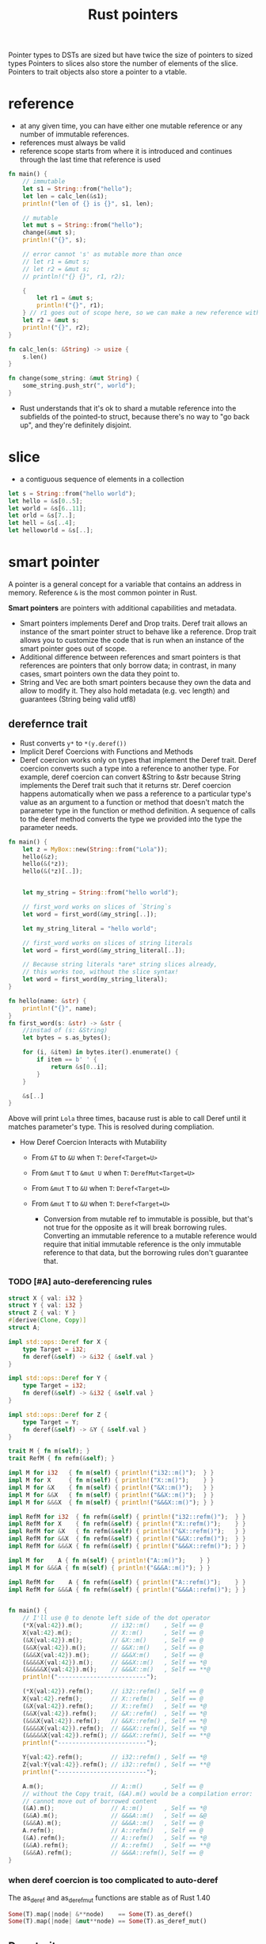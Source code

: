 :PROPERTIES:
:ID:       c083bf0c-9ded-4d2a-bfe0-0d7bd3134815
:END:
#+title: Rust pointers
#+filetags: :project:rust:
Pointer types to DSTs are sized but have twice the size of pointers to sized types
Pointers to slices also store the number of elements of the slice.
Pointers to trait objects also store a pointer to a vtable.
* reference
:PROPERTIES:
:ID:       abc79c1b-3a00-44a9-a267-562c60a6ebee
:END:
- at any given time, you can have either one mutable reference or any number of immutable references.
- references must always be valid
- reference scope starts from where it is introduced and continues through the last time that reference is used
#+begin_src rust
fn main() {
    // immutable
    let s1 = String::from("hello");
    let len = calc_len(&s1);
    println!("len of {} is {}", s1, len);

    // mutable
    let mut s = String::from("hello");
    change(&mut s);
    println!("{}", s);

    // error cannot 's' as mutable more than once
    // let r1 = &mut s;
    // let r2 = &mut s;
    // println!("{} {}", r1, r2);

    {
        let r1 = &mut s;
        println!("{}", r1);
    } // r1 goes out of scope here, so we can make a new reference with no problems.
    let r2 = &mut s;
    println!("{}", r2);
}

fn calc_len(s: &String) -> usize {
    s.len()
}

fn change(some_string: &mut String) {
    some_string.push_str(", world");
}
#+end_src
- Rust understands that it's ok to shard a mutable reference into the subfields of the pointed-to struct, because there's no way to "go back up", and they're definitely disjoint.
* slice
:PROPERTIES:
:ID:       a6509ffe-87aa-40df-9da1-0f7dbb51f951
:END:
- a contiguous sequence of elements in a collection
#+begin_src rust
let s = String::from("hello world");
let hello = &s[0..5];
let world = &s[6..11];
let orld = &s[7..];
let hell = &s[..4];
let helloworld = &s[..];
#+end_src

* smart pointer
:PROPERTIES:
:ID:       d2130a4a-9479-45ed-8f9a-511746b79c62
:END:
A pointer is a general concept for a variable that contains an address
in memory. Reference =&= is the most common pointer in Rust.

*Smart pointers* are pointers with additional capabilities and metadata.

- Smart pointers implements Deref and Drop traits. Deref trait allows an
  instance of the smart pointer struct to behave like a reference. Drop
  trait allows you to customize the code that is run when an instance of
  the smart pointer goes out of scope.
- Additional difference between references and smart pointers is that
  references are pointers that only borrow data; in contrast, in many
  cases, smart pointers own the data they point to.
- String and Vec are both smart pointers because they own the data and
  allow to modify it. They also hold metadata (e.g. vec length) and
  guarantees (String being valid utf8)


** derefernce trait
:PROPERTIES:
:ID:       09abfa5a-a22a-451f-8d5a-f25221138500
:END:
- Rust converts =y*= to =*(y.deref())=
- Implicit Deref Coercions with Functions and Methods
- Deref coercion works only on types that implement the Deref trait. Deref coercion converts such a type into a reference to another type. For example, deref coercion can convert &String to &str because String implements the Deref trait such that it returns str. Deref coercion happens automatically when we pass a reference to a particular type's value as an argument to a function or method that doesn't match the parameter type in the function or method definition. A sequence of calls to the deref method converts the type we provided into the type the parameter needs.

#+begin_src rust
fn main() {
    let z = MyBox::new(String::from("Lola"));
    hello(&z);
    hello(&(*z));
    hello(&(*z)[..]);


    let my_string = String::from("hello world");

    // first_word works on slices of `String`s
    let word = first_word(&my_string[..]);

    let my_string_literal = "hello world";

    // first_word works on slices of string literals
    let word = first_word(&my_string_literal[..]);

    // Because string literals *are* string slices already,
    // this works too, without the slice syntax!
    let word = first_word(my_string_literal);
}

fn hello(name: &str) {
    println!("{}", name);
}
fn first_word(s: &str) -> &str {
    //instad of (s: &String)
    let bytes = s.as_bytes();

    for (i, &item) in bytes.iter().enumerate() {
        if item == b' ' {
            return &s[0..i];
        }
    }

    &s[..]
}
#+end_src

Above will print =Lola= three times, bacause rust is able to call Deref
until it matches parameter's type. This is resolved during compliation.

- How Deref Coercion Interacts with Mutability

  - From =&T= to =&U= when =T=: =Deref<Target=U>=
  - From =&mut= =T= to =&mut U= when =T=: =DerefMut<Target=U>=
  - From =&mut= =T= to =&U= when =T=: =Deref<Target=U>=
  - From =&mut= =T= to =&U= when =T=: =Deref<Target=U>=

    - Conversion from mutable ref to immutable is possible, but that's
      not true for the opposite as it will break borrowing rules.
      Converting an immutable reference to a mutable reference would
      require that initial immutable reference is the only immutable
      reference to that data, but the borrowing rules don't guarantee
      that.

*** TODO [#A] auto-dereferencing rules
:PROPERTIES:
:ID:       6b24a165-4512-43e3-bb1e-e886f39c67cf
:ROAM_REFS: https://stackoverflow.com/a/28552082/6086311

:END:
#+begin_src rust
struct X { val: i32 }
struct Y { val: i32 }
struct Z { val: Y }
#[derive(Clone, Copy)]
struct A;

impl std::ops::Deref for X {
    type Target = i32;
    fn deref(&self) -> &i32 { &self.val }
}

impl std::ops::Deref for Y {
    type Target = i32;
    fn deref(&self) -> &i32 { &self.val }
}

impl std::ops::Deref for Z {
    type Target = Y;
    fn deref(&self) -> &Y { &self.val }
}

trait M { fn m(self); }
trait RefM { fn refm(&self); }

impl M for i32   { fn m(self) { println!("i32::m()");  } }
impl M for X     { fn m(self) { println!("X::m()");    } }
impl M for &X    { fn m(self) { println!("&X::m()");   } }
impl M for &&X   { fn m(self) { println!("&&X::m()");  } }
impl M for &&&X  { fn m(self) { println!("&&&X::m()"); } }

impl RefM for i32  { fn refm(&self) { println!("i32::refm()");  } }
impl RefM for X    { fn refm(&self) { println!("X::refm()");    } }
impl RefM for &X   { fn refm(&self) { println!("&X::refm()");   } }
impl RefM for &&X  { fn refm(&self) { println!("&&X::refm()");  } }
impl RefM for &&&X { fn refm(&self) { println!("&&&X::refm()"); } }

impl M for    A { fn m(self) { println!("A::m()");    } }
impl M for &&&A { fn m(self) { println!("&&&A::m()"); } }

impl RefM for    A { fn refm(&self) { println!("A::refm()");    } }
impl RefM for &&&A { fn refm(&self) { println!("&&&A::refm()"); } }


fn main() {
    // I'll use @ to denote left side of the dot operator
    (*X{val:42}).m();        // i32::m()    , Self == @
    X{val:42}.m();           // X::m()      , Self == @
    (&X{val:42}).m();        // &X::m()     , Self == @
    (&&X{val:42}).m();       // &&X::m()    , Self == @
    (&&&X{val:42}).m();      // &&&X:m()    , Self == @
    (&&&&X{val:42}).m();     // &&&X::m()   , Self == *@
    (&&&&&X{val:42}).m();    // &&&X::m()   , Self == **@
    println!("-------------------------");

    (*X{val:42}).refm();     // i32::refm() , Self == @
    X{val:42}.refm();        // X::refm()   , Self == @
    (&X{val:42}).refm();     // X::refm()   , Self == *@
    (&&X{val:42}).refm();    // &X::refm()  , Self == *@
    (&&&X{val:42}).refm();   // &&X::refm() , Self == *@
    (&&&&X{val:42}).refm();  // &&&X::refm(), Self == *@
    (&&&&&X{val:42}).refm(); // &&&X::refm(), Self == **@
    println!("-------------------------");

    Y{val:42}.refm();        // i32::refm() , Self == *@
    Z{val:Y{val:42}}.refm(); // i32::refm() , Self == **@
    println!("-------------------------");

    A.m();                   // A::m()      , Self == @
    // without the Copy trait, (&A).m() would be a compilation error:
    // cannot move out of borrowed content
    (&A).m();                // A::m()      , Self == *@
    (&&A).m();               // &&&A::m()   , Self == &@
    (&&&A).m();              // &&&A::m()   , Self == @
    A.refm();                // A::refm()   , Self == @
    (&A).refm();             // A::refm()   , Self == *@
    (&&A).refm();            // A::refm()   , Self == **@
    (&&&A).refm();           // &&&A::refm(), Self == @
}

#+end_src

#+RESULTS:
#+begin_example
i32::m()
X::m()
&X::m()
&&X::m()
&&&X::m()
&&&X::m()
&&&X::m()
-------------------------
i32::refm()
X::refm()
X::refm()
&X::refm()
&&X::refm()
&&&X::refm()
&&&X::refm()
-------------------------
i32::refm()
i32::refm()
-------------------------
A::m()
A::m()
&&&A::m()
&&&A::m()
A::refm()
A::refm()
A::refm()
&&&A::refm()
#+end_example
*** when deref coercion is too complicated to auto-deref
The as_deref and as_deref_mut functions are stable as of Rust 1.40
#+begin_src rust
Some(T).map(|node| &**node)    == Some(T).as_deref()
Some(T).map(|node| &mut**node) == Some(T).as_deref_mut()
#+end_src
** Drop trait
:PROPERTIES:
:ID:       57669816-b7b4-4dfb-b82a-ea276be13519
:END:
#+begin_src rust
struct CustomSmartPointer {
    data: String,
}

impl Drop for CustomSmartPointer {
    fn drop(&mut self) {
        println!("Dropping CustomSmartPointer with data `{}`!", self.data);
    }
}

fn main() {
    let c = CustomSmartPointer {
        data: String::from("my stuff"),
    };
    let d = CustomSmartPointer {
        data: String::from("other stuff"),
    };
    println!("CustomSmartPointers created.");
}
#+end_src

outputs:

#+begin_src rust
CustomSmartPointers created.
Dropping CustomSmartPointer with data `other stuff`!
Dropping CustomSmartPointer with data `my stuff`!
#+end_src

- =Drop= lets me customize what happens when a value is about to go out
  of scope, to e.g. release resource like files or network connection.

- Compiler will insert that code in a place where value is about to go
  out of scope. *As a result, you don't need to be careful about placing
  cleanup code everywhere in a program that an instance of a particular
  type is finished with---you still won't leak resources!* 🙉💛

- The =Drop= trait requires you to implement one method named =drop=
  that takes a mutable reference to =self=

- Variables are dropped in reverse order of their creation

- =Drop= trait is in the prelude, so I don't need to bring it into scope

- it's not straightforward to disable the automatic =drop= functionality

- to manually drop a value, I need to call =std::mem::drop=, which is
  already in the scope under =drop()=

** =Box<T>= for allocating values in the heap.
     :PROPERTIES:
     :CUSTOM_ID: boxt-for-allocating-values-in-the-heap.
     :END:
#+begin_src rust
use crate::List::{Cons, Nil};

#[derive(Debug)]
enum List {
    Cons(i32, Box<List>),
    Nil
}

fn main() {
    let b = Box::new(5);
    let list = Cons(1, Box::new(Cons(2, Box::new(Cons(3, Box::new(Nil))))));

    println!("b = {}", b);
    println!("{:?}",list);
}
#+end_src

--------------

#+begin_src rust
fn main() {
  let x = 5;
  let y = Box::new(x);

  assert_eq!(5, x);
  assert_eq!(5, *y);
}
#+end_src

- Box points to a value on the heap.

- Boxes don't have performance overhead other than storing their data on
  the heap.

  Usage examples:

  - When I have a type whose size can't be known at compile time and I
    want to use a value of that type in a context that requires an exact
    size.
  - When I have a large amount of data and I want to transfer ownership
    but ensure the data won't be copied when coping
  - When I want to own a value and I care only that it's a type that
    implements a particular trait rather than being specific type

** =Rc<T>= a reference counting type that enables multiple ownership
     :PROPERTIES:
     :CUSTOM_ID: rct-a-reference-counting-type-that-enables-multiple-ownership
     :END:
#+begin_src rust
  enum List {
      Cons(i32, Rc<List>),
      Nil,
  }

  use crate::List::{Cons, Nil};
  use std::rc::Rc;

  fn main() {
      let a = Rc::new(Cons(5, Rc::new(Cons(10, Rc::new(Nil)))));
      let b = Cons(3, Rc::clone(&a));
      let c = Cons(4, Rc::clone(&a));
  }
#+end_src
** Smartpointer Reference Count
[[notes_assets/smartpointer_referencecount.svg]]
#+begin_src rust
fn main() {
    let a = Rc::new(Cons(5, Rc::new(Cons(10, Rc::new(Nil)))));
    println!("count after creating a = {}", Rc::strong_count(&a));
    let b = Cons(3, Rc::clone(&a));
    println!("count after creating b = {}", Rc::strong_count(&a));
    {
        let c = Cons(4, Rc::clone(&a));
        println!("count after creating c = {}", Rc::strong_count(&a));
    }
    println!("count after c goes out of scope = {}", Rc::strong_count(&a));
}
#+end_src

output
#+begin_src rust
count after creating a = 1
count after creating b = 2
count after creating c = 3
count after c goes out of scope = 2
#+end_src

- The =Rc<T>= type keeps track of the number of references to a value
  which determines whether or not a value is still in use.
- If there are zero references to a value, the value can be cleaned up
  without any references becoming invalid.
- Use the =Rc<T>= type when we want to allocate some data on the heap
  for multiple parts of our program to read and we can't determine at
  compile time which part will finish using the data last.
- If I knew which part would finish last, we could just make that part
  the data's owner, and the normal ownership rules enforced at compile
  time would take effect.
- =Rc<T>= is only for use in single-threaded scenarios.
- Use =Rc::clone(&a)= instead of =a.clone()= because implementation of
  =Rc::clone= doesn't make a deep copy of all the data like most types'
  implementations of clone do. The call to =Rc::clone= only increments
  the reference count, which doesn't take much time.
- Via immutable references, =Rc<T>= allows me to share data between
  multiple parts of your program for reading only. If =Rc<T>= allowed to
  have multiple mutable references, it would violate one of the
  borrowing rules discussed in Chapter 4: multiple mutable borrows to
  the same place can cause data races and inconsistencies.
- =strong_count=

  - when count is 0, the value is cleaned up
  - represents ownership relationship

- =weak_count=

  - can be created by calling =Rc:downgrade(&Rc<T>)=, it creates
    instance of type =Weak<T>=
  - they don't express ownership relationship
  - =Rc<T>= type uses =weak_count= to keep track how many =Weak<T>=
    references exist
  - Doesn't have to be 0 for the =Rc<T>= to be cleaned up
  - The value that =Weak<T>= references to might'ev been dropped,
    therefore:

    - To do anything with the referenced value I must make sure it's
      valid
    - To do this, I call =upgrade= method on =Weak<T>= instance, which
      returns =Option<Rc<T>>= (=Some= if value hasn't been dropped,
      =None= if it had been dropped). Rust will ensure =Some=/=None=
      cases are handled, hence no invalid pointer.

** =Ref<T>= and =RefMut<T>=, accessed via =RefCell<T>=
     :PROPERTIES:
     :CUSTOM_ID: reft-and-refmutt-accessed-via-refcellt
     :END:
#+begin_src rust
#[derive(Debug)]
enum List {
    Cons(Rc<RefCell<i32>>, Rc<List>),
    Nil,
}

use crate::List::{Cons, Nil};
use std::cell::RefCell;
use std::rc::Rc;

fn main() {
    let value = Rc::new(RefCell::new(5));

    let a = Rc::new(Cons(Rc::clone(&value), Rc::new(Nil)));
    println!("a before = {:?}", a);

    let b = Cons(Rc::new(RefCell::new(6)), Rc::clone(&a));
    let c = Cons(Rc::new(RefCell::new(10)), Rc::clone(&a));

    *value.borrow_mut() += 10;

    println!("a after = {:?}", a);
    println!("b after = {:?}", b);
    println!("c after = {:?}", c);
}
#+end_src

outputs

#+begin_src rust
a before = Cons(RefCell { value: 5 }, Nil)
a after = Cons(RefCell { value: 15 }, Nil)
b after = Cons(RefCell { value: 6 }, Cons(RefCell { value: 15 }, Nil))
c after = Cons(RefCell { value: 10 }, Cons(RefCell { value: 15 }, Nil))
#+end_src

- Type that enforces the borrowing rules at runtime instead at compile
  time.
- Interior mutability is a design pattern that allows to mutate data
  even when there are immutable references to that data (normally
  disallowed by borrowing rules)
- =RefCell<T>= represents single ownership over the data in holds.
- The program will =panic= if I break borrowing rules (more than one
  mutable reference, or invalid reference)
- =RefCell<T>= is useful when I'm sure the code follows the borrowing
  rules but the compiler is unable to understand and guarantee that
- =RefCell<T>= is only for use in single-threaded scenarios, and will
  give a compile-time error when used in in multithreaded context
- Because =RefCell<T>= allows mutable borrows checked at runtime, I can
  mutate the value inside the =RefCell<T>= even when the RefCell is
  immutable.
-

** =Cell<T>=
:PROPERTIES:
:ID:       844e7e4e-76fd-4f70-8c5a-315e3b6c0ece
:END:
** Memory leaks
   :PROPERTIES:
   :CUSTOM_ID: memory-leaks
   :END:

- Memory leak is created when e.g. reference count of each item in the
  cycle will never reach 0, and the values will never be dropped, e.g.

#+begin_src rust
use std::rc::Rc;
use std::cell::RefCell;
use crate::List::{Cons, Nil};

#[derive(Debug)]
enum List {
    Cons(i32, RefCell<Rc<List>>),
    Nil,
}

impl List {
    fn tail(&self) -> Option<&RefCell<Rc<List>>> {
        match self {
            Cons(_, item) => Some(item),
            Nil => None,
        }
    }
}
#+end_src

  #+caption: alt text
  [[notes_assets/smartpointer_cyclereferencememoryleak.svg]]

- Preventing memory leaks entirely is not one of Rust's guarantees

- In *tree* data structure parent owns it's children (when we drop
  parent, children are dropped with it), and the child is aware of it's
  parent but doesn't own it. It would be easy to create reference cycle
  if I were to use =parent: RefCell<Rc<Node>>=, but thanks to =Weak<T>=
  I'm able to solve this issue in a safe manner.

#+begin_src rust
use std::rc::{Weak, Rc};
use std::cell::RefCell;

#[derive(Debug)]
struct Node {
    value: i32,
    parent: RefCell<Weak<Node>>,
    children: RefCell<Vec<Rc<Node>>>,
}

fn main() {
    let leaf = Rc::new(Node {
        value: 3,
        parent: RefCell::new(Weak::new()),
        children: RefCell::new(vec![]),
    });

    println!("leaf parent = {:?}, strong = {}, weak = {}",
        leaf.parent.borrow().upgrade(),
        Rc::strong_count(&leaf),
        Rc::weak_count(&leaf),
    );
    {
        let branch = Rc::new(Node {
            value: 5,
            parent: RefCell::new(Weak::new()),
            children: RefCell::new(vec![Rc::clone(&leaf)]),
        });

        *leaf.parent.borrow_mut() = Rc::downgrade(&branch);

        println!(
            "branch strong = {}, weak = {}",
            Rc::strong_count(&branch),
            Rc::weak_count(&branch),
        );

        println!(
            "leaf strong = {}, weak = {}",
            Rc::strong_count(&leaf),
            Rc::weak_count(&leaf),
        );

        println!("leaf parent = {:?}", leaf.parent.borrow().upgrade());
        // println!("{:?}, {:?}, {:?}",
            // branch,
            // branch.children,
            // leaf.parent.borrow().upgrade());
    }

    println!("leaf parent = {:?}", leaf.parent.borrow().upgrade());
    println!(
        "leaf strong = {}, weak = {}",
        Rc::strong_count(&leaf),
        Rc::weak_count(&leaf),
    );

}
#+end_src

** COMMENT CODE EXAMPLES
*** mutable reference to immutable variable
#+begin_src rust :exports both
fn main() {
    let x = 5;
    let y = &mut x;
    ,*y = 8;
}
#+end_src

#+RESULTS:
: error[E0596]: cannot borrow `x` as mutable, as it is not declared as mutable

*** immutable reference to mutable variable
#+begin_src rust :exports both
fn main() {
    let mut x = 5;
    let y = &x;
    *y = 8;
}
#+end_src

#+RESULTS:
: error[E0594]: cannot assign to `*y`, which is behind a `&` reference
: |     let y = &x;
: |             -- help: consider changing this to be a mutable reference: `&mut x`
: |     *y = 8;
: |     ^^^^^^ `y` is a `&` reference, so the data it refers to cannot be written

* raw pointer
:PROPERTIES:
:ID:       9c2586ef-14a7-4790-8e54-fa977fd7a3a5
:END:
- =*const T= and =*mut T=
- they dont have lifetimes
- its possible to cast referece into raw pointer outside =unsafe= block
  - reverse is possible only in =unsafe= block

* function pointer comparison
- generally a bad idea
- It is easily possible to get nonsensical behavior in optimized builds, [[https://github.com/rust-lang/rust/issues/54685][example]]

* wide pointers
:PROPERTIES:
:ID:       f8930596-47b9-4018-ac98-9093d3319146
:ROAM_ALIASES: "fat pointer"
:END:
- place unsized types behind a wide pointer to make a function able to accept trait object or slice as argument ([[id:c3b2d4fe-1fae-48c9-8f8d-dba505e5a8c7][DST]])
- a wide pointer is just like a normal pointer, but it includes an extra word-sized field that gives the additional information about that pointer that the compiler needs to generate reasonable code for working with the pointer
- wide pointer is Sized - it is twice the size of a usize (the size of a word on the target platform): one usize for holding the pointer, and one usize for holding the extra information needed to “complete” the type
  - for a slice, the extra information is simply the length of the slice
  - for a trait object ...
- when taking reference to a DST, the compiler automatically constructs a wide pointer
- =Box= and =Arc= also support storing wide pointers, which is why they both support =T: ?Sized=
